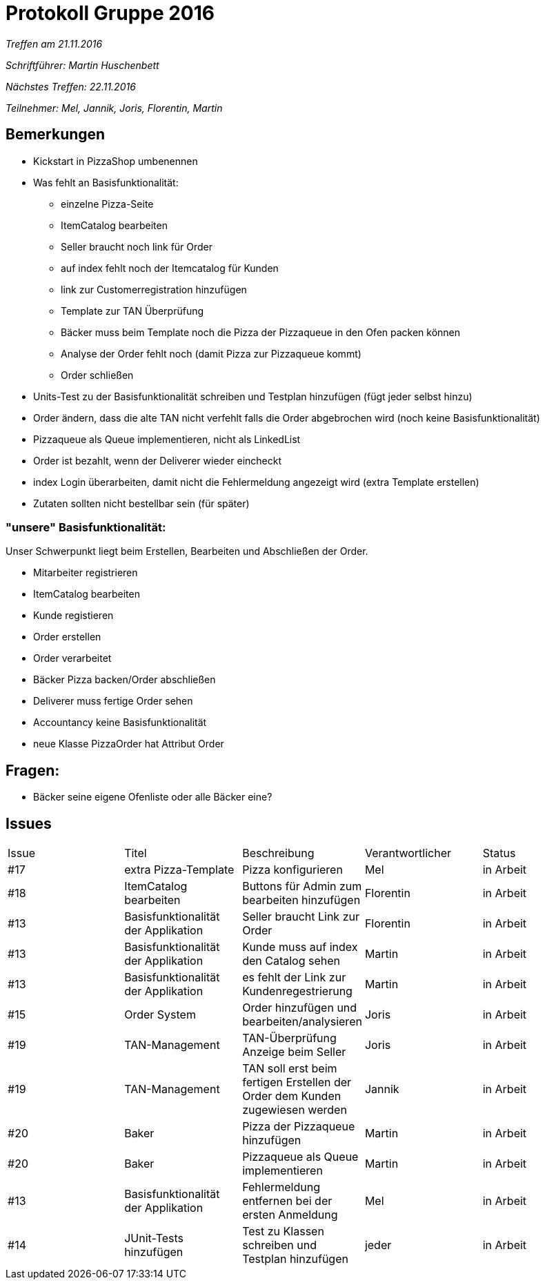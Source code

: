 = Protokoll Gruppe 2016

__Treffen am 21.11.2016__

__Schriftführer: Martin Huschenbett__

__Nächstes Treffen: 22.11.2016__ 

__Teilnehmer: Mel, Jannik, Joris, Florentin, Martin__

== Bemerkungen


* Kickstart in PizzaShop umbenennen

* Was fehlt an Basisfunktionalität:
	** einzelne Pizza-Seite
	** ItemCatalog bearbeiten
	** Seller braucht noch link für Order
	** auf index fehlt noch der Itemcatalog für Kunden
	** link zur Customerregistration hinzufügen
	** Template zur TAN Überprüfung
	** Bäcker muss beim Template noch die Pizza der Pizzaqueue in den Ofen packen können
	** Analyse der Order fehlt noch (damit Pizza zur Pizzaqueue kommt)
	** Order schließen

* Units-Test zu der Basisfunktionalität schreiben und Testplan hinzufügen (fügt jeder selbst hinzu)

* Order ändern, dass die alte TAN nicht verfehlt falls die Order abgebrochen wird (noch keine Basisfunktionalität)

* Pizzaqueue als Queue implementieren, nicht als LinkedList

* Order ist bezahlt, wenn der Deliverer wieder eincheckt

* index Login überarbeiten, damit nicht die Fehlermeldung angezeigt wird (extra Template erstellen)

* Zutaten sollten nicht bestellbar sein	(für später)

=== "unsere" Basisfunktionalität:

Unser Schwerpunkt liegt beim Erstellen, Bearbeiten und Abschließen der Order.

* Mitarbeiter registrieren

* ItemCatalog bearbeiten

* Kunde registieren

* Order erstellen

* Order verarbeitet

* Bäcker Pizza backen/Order abschließen

* Deliverer muss fertige Order sehen

* Accountancy keine Basisfunktionalität

* neue Klasse PizzaOrder hat Attribut Order


== Fragen:

* Bäcker seine eigene Ofenliste oder alle Bäcker eine?

== Issues

|===
|Issue 	|Titel 				|Beschreibung 						|Verantwortlicher 	|Status
|#17   	|extra Pizza-Template   	|Pizza konfigurieren					|Mel             	|in Arbeit
|#18	|ItemCatalog bearbeiten		|Buttons für Admin zum bearbeiten hinzufügen		|Florentin		|in Arbeit
|#13	|Basisfunktionalität der Applikation		|Seller braucht Link zur Order		|Florentin		|in Arbeit
|#13	|Basisfunktionalität der Applikation		|Kunde muss auf index den Catalog sehen	|Martin			|in Arbeit
|#13 	|Basisfunktionalität der Applikation	|es fehlt der Link zur Kundenregestrierung	|Martin			|in Arbeit
|#15 	|Order System			|Order hinzufügen und bearbeiten/analysieren		|Joris			|in Arbeit
|#19 	|TAN-Management			|TAN-Überprüfung Anzeige beim Seller			|Joris			|in Arbeit
|#19	|TAN-Management 		|TAN soll erst beim fertigen Erstellen der Order dem Kunden zugewiesen werden	|Jannik	|in Arbeit
|#20	|Baker 				|Pizza der Pizzaqueue hinzufügen			|Martin			|in Arbeit
|#20	|Baker 				|Pizzaqueue als Queue implementieren			|Martin			|in Arbeit
|#13	|Basisfunktionalität der Applikation	|Fehlermeldung entfernen bei der ersten Anmeldung	|Mel		|in Arbeit
|#14	|JUnit-Tests hinzufügen		|Test zu Klassen schreiben und Testplan hinzufügen 	|jeder			|in Arbeit	
|===

